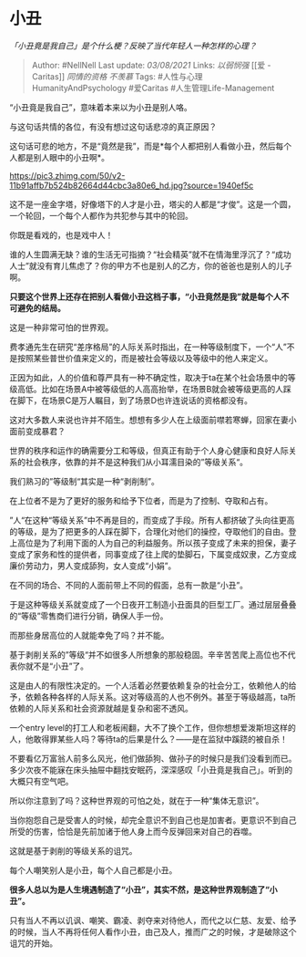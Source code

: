 * 小丑
  :PROPERTIES:
  :CUSTOM_ID: 小丑
  :END:

/「小丑竟是我自己」是个什么梗？反映了当代年轻人一种怎样的心理？/

#+BEGIN_QUOTE
  Author: #NellNell Last update: /03/08/2021/ Links: [[以弱悯强]] [[爱 -
  Caritas]] [[同情的资格]] [[不羡慕]] Tags:
  #人性与心理HumanityAndPsychology #爱Caritas #人生管理Life-Management
#+END_QUOTE

“小丑竟是我自己”，意味着本来以为小丑是别人咯。

与这句话共情的各位，有没有想过这句话悲凉的真正原因？

这句话可悲的地方，不是“竟然是我”，而是*每个人都把别人看做小丑，然后每个人都是别人眼中的小丑啊*。

[[https://pic3.zhimg.com/50/v2-11b91affb7b524b82664d44cbc3a80e6_hd.jpg?source=1940ef5c]]

这不是一座金字塔，好像塔下的人才是小丑，塔尖的人都是“才俊”。这是一个圆，一个轮回，一个每个人都作为共犯参与其中的轮回。

你既是看戏的，也是戏中人！

谁的人生圆满无缺？谁的生活无可指摘？“社会精英”就不在情海里浮沉了？“成功人士”就没有育儿焦虑了？你的甲方不也是别人的乙方，你的爸爸也是别人的儿子啊。

*只要这个世界上还存在把别人看做小丑这档子事，“小丑竟然是我”就是每个人不可避免的结局。*

这是一种非常可怕的世界观。

费孝通先生在研究“差序格局”的人际关系时指出，在一种等级制度下，一个“人”不是按照某些普世价值来定义的，而是被社会等级以及等级中的他人来定义。

正因为如此，人的价值和尊严具有一种不确定性，取决于ta在某个社会场景中的等级高低。比如在场景A中被等级低的人高高抬举，在场景B就会被等级更高的人踩在脚下，在场景C是万人瞩目，到了场景D也许连说话的资格都没有。

这对大多数人来说也许并不陌生。想想有多少人在上级面前噤若寒蝉，回家在妻小面前变成暴君？

世界的秩序和运作的确需要分工和等级，但真正有助于个人身心健康和良好人际关系的社会秩序，依靠的并不是这种我们从小耳濡目染的”等级关系“。

我们熟习的”等级制“其实是一种“剥削制”。

在上位者不是为了更好的服务和给予下位者，而是为了控制、夺取和占有。

”人“在这种“等级关系”中不再是目的，而变成了手段。所有人都挤破了头向往更高的等级，是为了把更多的人踩在脚下，合理化对他们的操控，夺取他们的自由。登上高位是为了利用下面的人为自己的利益服务。所以孩子变成了未来的担保，妻子变成了家务和性的提供者，同事变成了往上爬的垫脚石，下属变成奴隶，乙方变成廉价劳动力，男人变成舔狗，女人变成“小娟”。

在不同的场合、不同的人面前带上不同的假面，总有一款是“小丑”。

于是这种等级关系就变成了一个日夜开工制造小丑面具的巨型工厂。通过层层叠叠的“等级”零售商们进行分销，确保人手一份。

而那些身居高位的人就能幸免了吗？并不能。

基于剥削关系的”等级“并不如很多人所想象的那般稳固。辛辛苦苦爬上高位也不代表你就不是“小丑”了。

这是由人的有限性决定的。一个人活着必然要依赖复杂的社会分工，依赖他人的给予，依赖各种各样的人际关系。这对等级高的人也不例外。甚至于等级越高，ta所依赖的人际关系和社会资源就越是复杂和密不透风。

一个entry
level的打工人和老板闹翻，大不了换个工作，但你想想爱泼斯坦这样的人，他敢得罪某些人吗？等待ta的后果是什么？------是在监狱中蹊跷的被自杀！

不要看亿万富翁人前多么风光，他们做舔狗、做孙子的时候只是我们没看到而已。多少次夜不能寐在床头抽屉中翻找安眠药，深深感叹「小丑竟是我自己」。听到的大概只有空气吧。

所以你注意到了吗？这种世界观的可怕之处，就在于一种“集体无意识”。

当你抱怨自己是受害人的时候，却完全意识不到自己也是加害者。更意识不到自己所受的伤害，恰恰是先前加诸于他人身上而今反弹回来对自己的吞噬。

这就是基于剥削的等级关系的诅咒。

每个人嘲笑别人是小丑，每个人自己都是小丑。

*很多人总以为是人生境遇制造了“小丑”，其实不然，是这种世界观制造了“小丑”。*

只有当人不再以讥讽、嘲笑、霸凌、剥夺来对待他人，而代之以仁慈、友爱、给予的时候，当人不再将任何人看作小丑，由己及人，推而广之的时候，才是破除这个诅咒的开始。
